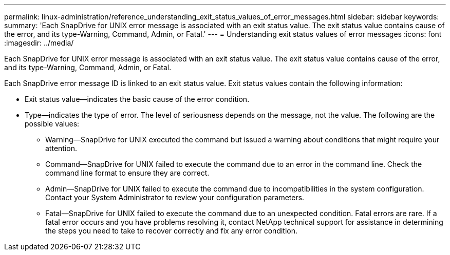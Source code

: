 ---
permalink: linux-administration/reference_understanding_exit_status_values_of_error_messages.html
sidebar: sidebar
keywords: 
summary: 'Each SnapDrive for UNIX error message is associated with an exit status value. The exit status value contains cause of the error, and its type-Warning, Command, Admin, or Fatal.'
---
= Understanding exit status values of error messages
:icons: font
:imagesdir: ../media/

[.lead]
Each SnapDrive for UNIX error message is associated with an exit status value. The exit status value contains cause of the error, and its type-Warning, Command, Admin, or Fatal.

Each SnapDrive error message ID is linked to an exit status value. Exit status values contain the following information:

* Exit status value--indicates the basic cause of the error condition.
* Type--indicates the type of error. The level of seriousness depends on the message, not the value. The following are the possible values:
 ** Warning--SnapDrive for UNIX executed the command but issued a warning about conditions that might require your attention.
 ** Command--SnapDrive for UNIX failed to execute the command due to an error in the command line. Check the command line format to ensure they are correct.
 ** Admin--SnapDrive for UNIX failed to execute the command due to incompatibilities in the system configuration. Contact your System Administrator to review your configuration parameters.
 ** Fatal--SnapDrive for UNIX failed to execute the command due to an unexpected condition. Fatal errors are rare. If a fatal error occurs and you have problems resolving it, contact NetApp technical support for assistance in determining the steps you need to take to recover correctly and fix any error condition.
